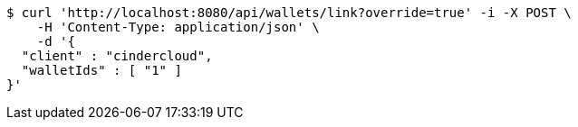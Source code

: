 [source,bash]
----
$ curl 'http://localhost:8080/api/wallets/link?override=true' -i -X POST \
    -H 'Content-Type: application/json' \
    -d '{
  "client" : "cindercloud",
  "walletIds" : [ "1" ]
}'
----